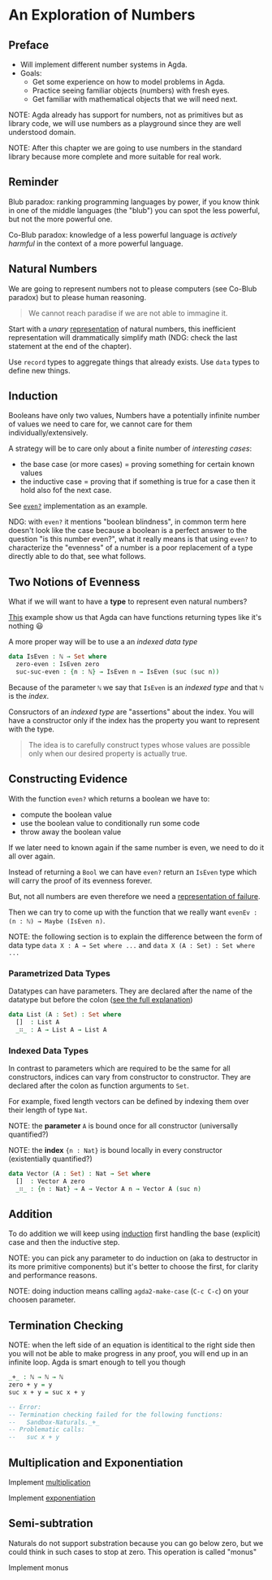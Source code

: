 * An Exploration of Numbers

** Preface

- Will implement different number systems in Agda.
- Goals:
  - Get some experience on how to model problems in Agda.
  - Practice seeing familiar objects (numbers) with fresh eyes.
  - Get familiar with mathematical objects that we will need next.

NOTE: Agda already has support for numbers, not as primitives but as library
code, we will use numbers as a playground since they are well understood domain.

NOTE: After this chapter we are going to use numbers in the standard library
because more complete and more suitable for real work.

** Reminder

Blub paradox: ranking programming languages by power, if you know think in one
of the middle languages (the "blub") you can spot the less powerful, but not the
more powerful one.

Co-Blub paradox: knowledge of a less powerful language is /actively harmful/ in
the context of a more powerful language.

** Natural Numbers

We are going to represent numbers not to please computers (see Co-Blub paradox)
but to please human reasoning.

#+BEGIN_QUOTE
We cannot reach paradise if we are not able to immagine it.
#+END_QUOTE

Start with a /unary/ [[file:src/Chapter2-Numbers.agda::data ℕ : Set where][representation]] of natural numbers, this inefficient
representation will drammatically simplify math (NDG: check the last statement
at the end of the chapter).

Use ~record~ types to aggregate things that already exists. Use ~data~ types to
define new things.

** Induction

Booleans have only two values, Numbers have a potentially infinite number of
values we need to care for, we cannot care for them individually/extensively.

A strategy will be to care only about a finite number of /interesting cases/:
- the base case (or more cases) = proving something for certain known values
- the inductive case = proving that if something is true for a case then it hold
  also fof the next case.

See [[file:src/Chapter2-Numbers.agda::even? : ℕ → Bool][~even?~]] implementation as an example.

NDG: with ~even?~ it mentions "boolean blindness", in common term here doesn't
look like the case because a boolean is a perfect answer to the question "is
this number even?", what it really means is that using ~even?~ to characterize
the "evenness" of a number is a poor replacement of a type directly able to do
that, see what follows.

** Two Notions of Evenness

What if we will want to have a *type* to represent even natural numbers?

[[file:src/Chapter2-Numbers.agda::IsEven : ℕ → Set][This]] example show us that Agda can have functions returning types like it's
nothing 😃

A more proper way will be to use a an /indexed data type/

#+BEGIN_SRC agda
data IsEven : ℕ → Set where
  zero-even : IsEven zero
  suc-suc-even : {n : ℕ} → IsEven n → IsEven (suc (suc n))
#+END_SRC

Because of the parameter ~ℕ~ we say that ~IsEven~ is an /indexed type/ and that
~ℕ~ is the /index/.

Consructors of an /indexed type/ are "assertions" about the index. You will have
a constructor only if the index has the property you want to represent with the
type.

#+BEGIN_QUOTE
The idea is to carefully construct types whose values are possible only when our
desired property is actually true.
#+END_QUOTE

** Constructing Evidence

With the function ~even?~ which returns a boolean we have to:
- compute the boolean value
- use the boolean value to conditionally run some code
- throw away the boolean value

If we later need to known again if the same number is even, we need to do it all
over again.

Instead of returning a ~Bool~ we can have ~even?~ return an ~IsEven~ type which
will carry the proof of its evenness forever.

But, not all numbers are even therefore we need a [[file:src/Chapter2-Numbers.agda::data Maybe (A : Set) : Set where][representation of failure]].

Then we can try to come up with the function that we really want
~evenEv : (n : ℕ) → Maybe (IsEven n)~.

NOTE: the following section is to explain the difference between the form of
data type ~data X : A → Set where ...~ and ~data X (A : Set) : Set where ...~

*** Parametrized Data Types

Datatypes can have parameters. They are declared after the name of the datatype
but before the colon ([[https://agda.readthedocs.io/en/latest/language/data-types.html#parametrized-datatypes][see the full explanation]])

#+BEGIN_SRC agda
data List (A : Set) : Set where
  []  : List A
  _∷_ : A → List A → List A
#+END_SRC

*** Indexed Data Types

In contrast to parameters which are required to be the same for all
constructors, indices can vary from constructor to constructor. They are
declared after the colon as function arguments to ~Set~.

For example, fixed length vectors can be defined by indexing them over their
length of type ~Nat~.

NOTE: the *parameter* ~A~ is bound once for all constructor (universally
quantified?)

NOTE: the *index* ~{n : Nat}~ is bound locally in every constructor
(existentially quantified?)

#+BEGIN_SRC agda
data Vector (A : Set) : Nat → Set where
  []  : Vector A zero
  _∷_ : {n : Nat} → A → Vector A n → Vector A (suc n)
#+END_SRC

** Addition

To do addition we will keep using [[file:src/Chapter2-Numbers.agda::_+_ : ℕ → ℕ → ℕ][induction]] first handling the base (explicit)
case and then the inductive step.

NOTE: you can pick any parameter to do induction on (aka to destructor in its
more primitive components) but it's better to choose the first, for clarity and
performance reasons.

NOTE: doing induction means calling ~agda2-make-case~ (~C-c C-c~) on your
choosen parameter.

** Termination Checking

NOTE: when the left side of an equation is identitical to the right side then
you will not be able to make progress in any proof, you will end up in an
infinite loop. Agda is smart enough to tell you though

#+BEGIN_SRC agda
_+_ : ℕ → ℕ → ℕ
zero + y = y
suc x + y = suc x + y

-- Error:
-- Termination checking failed for the following functions:
--   Sandbox-Naturals._+_
-- Problematic calls:
--   suc x + y
#+END_SRC

** Multiplication and Exponentiation

Implement [[file:src/Chapter2-Numbers.agda::_*_ : ℕ → ℕ → ℕ][multiplication]]

Implement [[file:src/Chapter2-Numbers.agda::_^_ : ℕ → ℕ → ℕ][exponentiation]]

** Semi-subtration

Naturals do not support substration because you can go below zero, but we could
think in such cases to stop at zero. This operation is called "monus"

Implement monus
